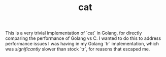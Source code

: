 #+TITLE: cat

This is a very trivial implementation of `cat` in Golang, for directly comparing the performance of Golang vs C.
I wanted to do this to address performance issues I was having in my Golang `tr` implementation, which was /significantly/ slower than stock `tr`, for reasons that escaped me.

